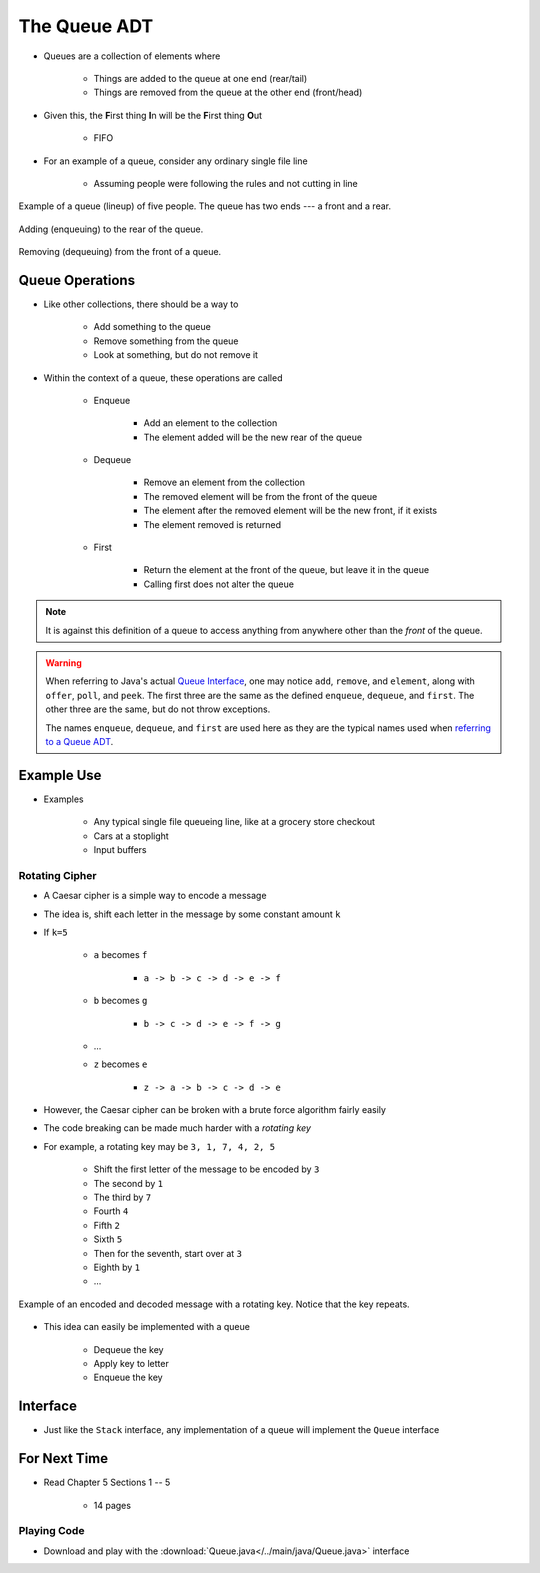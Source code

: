*************
The Queue ADT
*************

* Queues are a collection of elements where

    * Things are added to the queue at one end (rear/tail)
    * Things are removed from the queue at the other end (front/head)


* Given this, the **F**\ irst thing **I**\ n will be the **F**\ irst thing **O**\ ut

    * FIFO


* For an example of a queue, consider any ordinary single file line

    * Assuming people were following the rules and not cutting in line


.. figure:: queue.png
    :width: 500 px
    :align: center

    Example of a queue (lineup) of five people. The queue has two ends --- a front and a rear.


.. figure:: queue_add.png
    :width: 600 px
    :align: center

    Adding (enqueuing) to the rear of the queue.


.. figure:: queue_remove.png
    :width: 500 px
    :align: center

    Removing (dequeuing) from the front of a queue.



Queue Operations
================

* Like other collections, there should be a way to

    * Add something to the queue
    * Remove something from the queue
    * Look at something, but do not remove it


* Within the context of a queue, these operations are called

    * Enqueue

        * Add an element to the collection
        * The element added will be the new rear of the queue


    * Dequeue

        * Remove an element from the collection
        * The removed element will be from the front of the queue
        * The element after the removed element will be the new front, if it exists
        * The element removed is returned


    * First

        * Return the element at the front of the queue, but leave it in the queue
        * Calling first does not alter the queue


.. note::

    It is against this definition of a queue to access anything from anywhere other than the *front* of the queue.


.. warning::

    When referring to Java's actual
    `Queue Interface <https://docs.oracle.com/en/java/javase/17/docs/api/java.base/java/util/Queue.html>`_, one may
    notice ``add``, ``remove``, and ``element``, along with ``offer``, ``poll``, and ``peek``. The first three are the
    same as the defined ``enqueue``, ``dequeue``, and ``first``. The other three are the same, but do not throw
    exceptions.

    The names ``enqueue``, ``dequeue``, and ``first`` are used here as they are the typical names used when
    `referring to a Queue ADT <https://en.wikipedia.org/wiki/Queue_(abstract_data_type)>`_.



Example Use
===========

* Examples

    * Any typical single file queueing line, like at a grocery store checkout
    * Cars at a stoplight
    * Input buffers


Rotating Cipher
---------------

* A Caesar cipher is a simple way to encode a message
* The idea is, shift each letter in the message by some constant amount ``k``
* If ``k=5``

    * ``a`` becomes ``f``

        * ``a -> b -> c -> d -> e -> f``


    * ``b`` becomes ``g``

        * ``b -> c -> d -> e -> f -> g``


    * ...
    * ``z`` becomes ``e``

        * ``z -> a -> b -> c -> d -> e``



* However, the Caesar cipher can be broken with a brute force algorithm fairly easily
* The code breaking can be made much harder with a *rotating key*

* For example, a rotating key may be ``3, 1, 7, 4, 2, 5``

    * Shift the first letter of the message to be encoded by ``3``
    * The second by ``1``
    * The third by ``7``
    * Fourth ``4``
    * Fifth ``2``
    * Sixth ``5``
    * Then for the seventh, start over at ``3``
    * Eighth by ``1``
    * ...


.. figure:: cipher.png
    :width: 500 px
    :align: center

    Example of an encoded and decoded message with a rotating key. Notice that the key repeats.


* This idea can easily be implemented with a queue

    * Dequeue the key
    * Apply key to letter
    * Enqueue the key


Interface
=========

.. code-block:: java
    :linenos:

    public interface Queue<T> {

        // Javadoc comments within Queue.java file
        boolean enqueue(T element);
        T dequeue();
        T first();
        boolean isEmpty();
        int size();
    }

* Just like the ``Stack`` interface, any implementation of a queue will implement the ``Queue`` interface


For Next Time
=============

* Read Chapter 5 Sections 1 -- 5

    * 14 pages


Playing Code
------------

* Download and play with the :download:`Queue.java</../main/java/Queue.java>` interface
